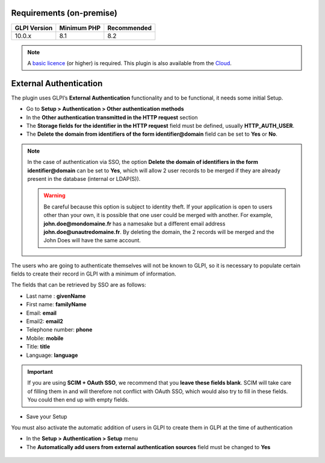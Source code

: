 Requirements (on-premise)
-------------------------

============ =========== ===========
GLPI Version Minimum PHP Recommended
============ =========== ===========
10.0.x       8.1         8.2
============ =========== ===========

.. note::
   A `basic licence <https://services.glpi-network.com/#offers>`_ (or higher) is required. This plugin is also available from the `Cloud <https://glpi-network.cloud/fr/>`_.

External Authentication
-----------------------

The plugin uses GLPI’s **External Authentication** functionality and to be functional, it needs some initial Setup.

-  Go to **Setup > Authentication > Other authentication methods**
-  In the **Other authentication transmitted in the HTTP request** section
-  The **Storage fields for the identifier in the HTTP request** field must be defined, usually **HTTP_AUTH_USER**.
-  The **Delete the domain from identifiers of the form identifier@domain** field can be set to **Yes** or **No**.

.. Note::
   In the case of authentication via SSO, the option **Delete the domain of identifiers in the form identifier@domain** can be set to **Yes**, which will allow 2 user records to be merged if they are already present in the database (internal or LDAP(S)).

   .. warning::
      Be careful because this option is subject to identity theft. If your application is open to users other than your own, it is possible that one user could be merged with another.
      For example, **john.doe@mondomaine.fr** has a namesake but a different email address **john.doe@unautredomaine.fr**. By deleting the domain, the 2 records will be merged and the John Does will have the same account.

The users who are going to authenticate themselves will not be known to GLPI, so it is necessary to populate certain fields to create their record in GLPI with a minimum of information.

The fields that can be retrieved by SSO are as follows:

-  Last name : **givenName**
-  First name: **familyName**
-  Email: **email**
-  Email2: **email2**
-  Telephone number: **phone**
-  Mobile: **mobile**
-  Title: **title**
-  Language: **language**

.. figure:: images/oauhtsso-3.png
   :alt: field to complete
   :scale: 45 %

.. Important::
   If you are using **SCIM + OAuth SSO**, we recommend that you **leave these fields blank**. SCIM will take care of filling them in and will therefore not conflict with OAuth SSO, 
   which would also try to fill in these fields. You could then end up with empty fields.

-  Save your Setup

You must also activate the automatic addition of users in GLPI to create them in GLPI at the time of authentication

- In the **Setup > Authentication > Setup** menu
- The **Automatically add users from external authentication sources** field must be changed to **Yes**

.. figure:: images/oauhtsso-4.png
   :alt: add user auto
   :scale: 50 %
